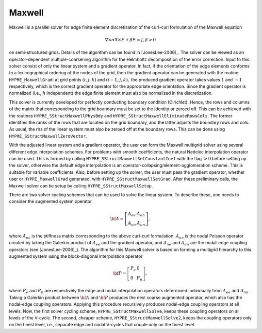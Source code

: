 
Maxwell
==============================================================================

Maxwell is a parallel solver for edge finite element discretization of the
curl-curl formulation of the Maxwell equation

.. math::

   \nabla \times \alpha \nabla \times E + \beta E= f, \beta> 0

on semi-structured grids. Details of the algorithm can be found in
[JonesLee-2006]_.  The solver can be viewed as an operator-dependent
multiple-coarsening algorithm for the Helmholtz decomposition of the error
correction. Input to this solver consist of only the linear system and a
gradient operator. In fact, if the orientation of the edge elements conforms to
a lexicographical ordering of the nodes of the grid, then the gradient operator
can be generated with the routine ``HYPRE_MaxwellGrad``: at grid points
:math:`(i,j,k)` and :math:`(i-1,j,k),` the produced gradient operator takes
values :math:`1` and :math:`-1` respectively, which is the correct gradient
operator for the appropriate edge orientation. Since the gradient operator is
normalized (i.e., :math:`h` independent) the edge finite element must also be
normalized in the discretization.

This solver is currently developed for perfectly conducting boundary condition
(Dirichlet). Hence, the rows and columns of the matrix that corresponding to the
grid boundary must be set to the identity or zeroed off. This can be achieved
with the routines ``HYPRE_SStructMaxwellPhysBdy`` and
``HYPRE_SStructMaxwellEliminateRowsCols``. The former identifies the ranks of
the rows that are located on the grid boundary, and the latter adjusts the
boundary rows and cols. As usual, the rhs of the linear system must also be
zeroed off at the boundary rows. This can be done using
``HYPRE_SStructMaxwellZeroVector``.

With the adjusted linear system and a gradient operator, the user can form the
Maxwell multigrid solver using several different edge interpolation schemes. For
problems with smooth coefficients, the natural Nedelec interpolation operator
can be used. This is formed by calling ``HYPRE_SStructMaxwellSetConstantCoef``
with the flag :math:`>0` before setting up the solver, otherwise the default
edge interpolation is an operator-collapsing/element-agglomeration scheme. This
is suitable for variable coefficients.  Also, before setting up the solver, the
user must pass the gradient operator, whether user or ``HYPRE_MaxwellGrad``
generated, with ``HYPRE_SStructMaxwellSetGrad``. After these preliminary calls,
the Maxwell solver can be setup by calling ``HYPRE_SStructMaxwellSetup``.

There are two solver cycling schemes that can be used to solve the linear
system. To describe these, one needs to consider the augmented system operator

.. math::

   \bf{A}= \left [
     \begin{array}{ll}
        A_{ee} & A_{en}  \\
        A_{ne} & A_{nn}
     \end{array}
   \right ],

where :math:`A_{ee}` is the stiffness matrix corresponding to the above
curl-curl formulation, :math:`A_{nn}` is the nodal Poisson operator created by
taking the Galerkin product of :math:`A_{ee}` and the gradient operator, and
:math:`A_{ne}` and :math:`A_{en}` are the nodal-edge coupling operators (see
[JonesLee-2006]_). The algorithm for this Maxwell solver is based on forming a
multigrid hierarchy to this augmented system using the block-diagonal
interpolation operator

.. math::

   \bf{P}= \left[  \begin{array}{ll}
               P_e & 0  \\
               0   & P_n
            \end{array}
   \right],

where :math:`P_e` and :math:`P_n` are respectively the edge and nodal
interpolation operators determined individually from :math:`A_{ee}` and
:math:`A_{nn}.` Taking a Galerkin product between :math:`\bf{A}` and
:math:`\bf{P}` produces the next coarse augmented operator, which also has the
nodal-edge coupling operators. Applying this procedure recursively produces
nodal-edge coupling operators at all levels. Now, the first solver cycling
scheme, ``HYPRE_SStructMaxwellSolve``, keeps these coupling operators on all
levels of the V-cycle. The second, cheaper scheme,
``HYPRE_SStructMaxwellSolve2``, keeps the coupling operators only on the finest
level, i.e., separate edge and nodal V-cycles that couple only on the finest
level.

